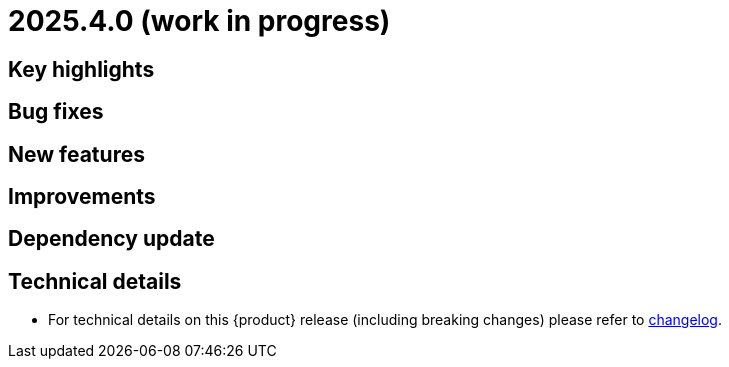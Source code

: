 = 2025.4.0 (work in progress)

== Key highlights

== Bug fixes

== New features

== Improvements

== Dependency update

== Technical details

* For technical details on this {product} release (including breaking changes) please refer to https://github.com/eclipse-syson/syson/blob/main/CHANGELOG.adoc[changelog].